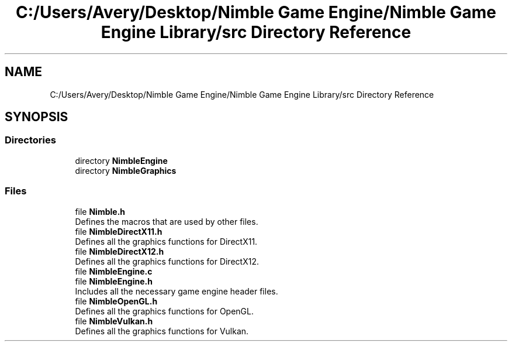 .TH "C:/Users/Avery/Desktop/Nimble Game Engine/Nimble Game Engine Library/src Directory Reference" 3 "Fri Aug 14 2020" "Version 0.1.0" "Nimble Game Engine Library" \" -*- nroff -*-
.ad l
.nh
.SH NAME
C:/Users/Avery/Desktop/Nimble Game Engine/Nimble Game Engine Library/src Directory Reference
.SH SYNOPSIS
.br
.PP
.SS "Directories"

.in +1c
.ti -1c
.RI "directory \fBNimbleEngine\fP"
.br
.ti -1c
.RI "directory \fBNimbleGraphics\fP"
.br
.in -1c
.SS "Files"

.in +1c
.ti -1c
.RI "file \fBNimble\&.h\fP"
.br
.RI "Defines the macros that are used by other files\&. "
.ti -1c
.RI "file \fBNimbleDirectX11\&.h\fP"
.br
.RI "Defines all the graphics functions for DirectX11\&. "
.ti -1c
.RI "file \fBNimbleDirectX12\&.h\fP"
.br
.RI "Defines all the graphics functions for DirectX12\&. "
.ti -1c
.RI "file \fBNimbleEngine\&.c\fP"
.br
.ti -1c
.RI "file \fBNimbleEngine\&.h\fP"
.br
.RI "Includes all the necessary game engine header files\&. "
.ti -1c
.RI "file \fBNimbleOpenGL\&.h\fP"
.br
.RI "Defines all the graphics functions for OpenGL\&. "
.ti -1c
.RI "file \fBNimbleVulkan\&.h\fP"
.br
.RI "Defines all the graphics functions for Vulkan\&. "
.in -1c
